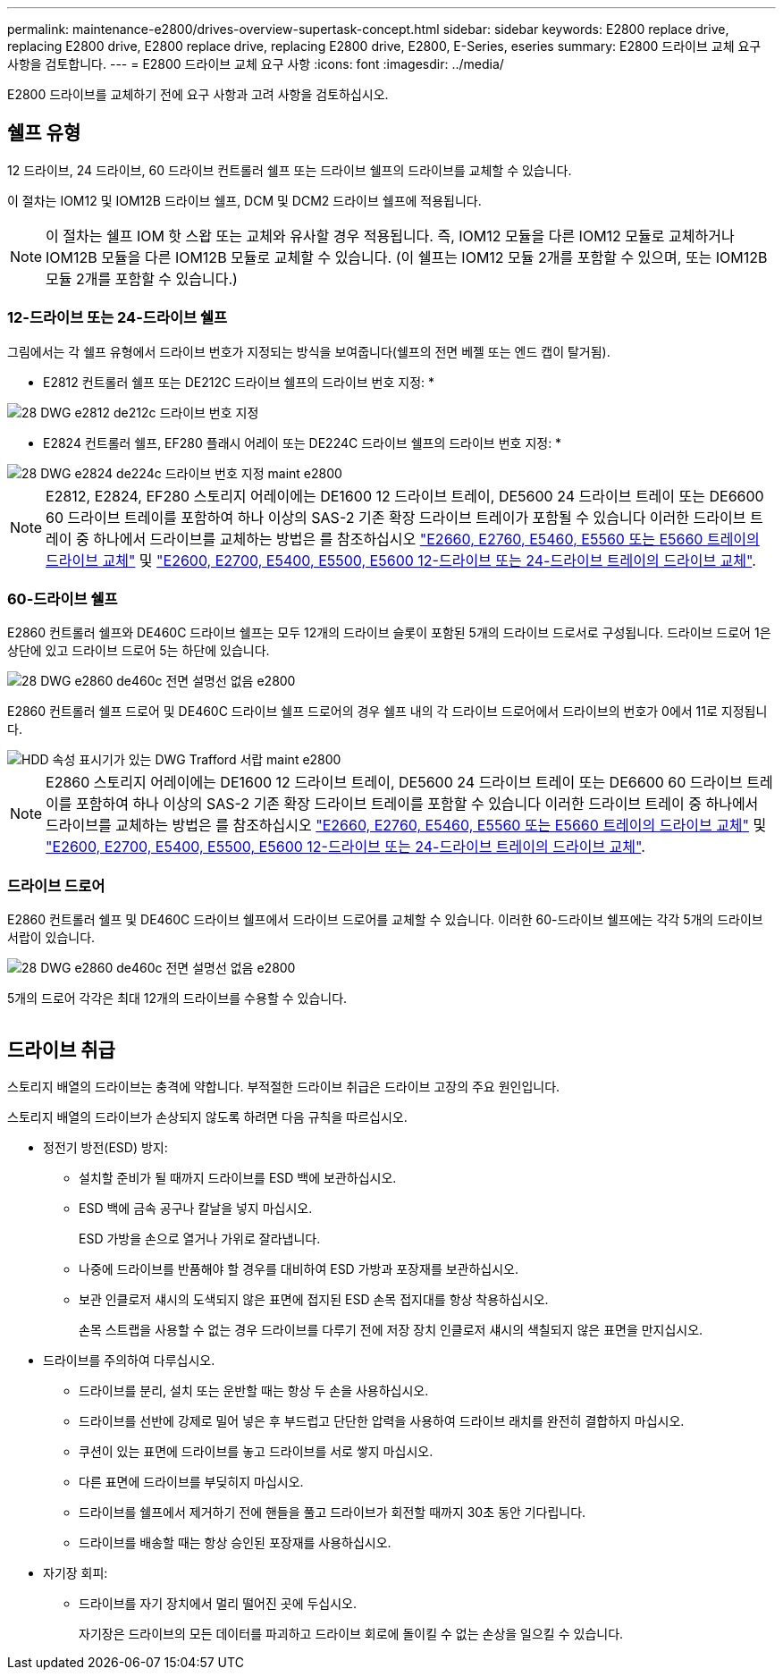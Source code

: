 ---
permalink: maintenance-e2800/drives-overview-supertask-concept.html 
sidebar: sidebar 
keywords: E2800 replace drive, replacing E2800 drive, E2800 replace drive, replacing E2800 drive, E2800, E-Series, eseries 
summary: E2800 드라이브 교체 요구 사항을 검토합니다. 
---
= E2800 드라이브 교체 요구 사항
:icons: font
:imagesdir: ../media/


[role="lead"]
E2800 드라이브를 교체하기 전에 요구 사항과 고려 사항을 검토하십시오.



== 쉘프 유형

12 드라이브, 24 드라이브, 60 드라이브 컨트롤러 쉘프 또는 드라이브 쉘프의 드라이브를 교체할 수 있습니다.

이 절차는 IOM12 및 IOM12B 드라이브 쉘프, DCM 및 DCM2 드라이브 쉘프에 적용됩니다.


NOTE: 이 절차는 쉘프 IOM 핫 스왑 또는 교체와 유사할 경우 적용됩니다. 즉, IOM12 모듈을 다른 IOM12 모듈로 교체하거나 IOM12B 모듈을 다른 IOM12B 모듈로 교체할 수 있습니다. (이 쉘프는 IOM12 모듈 2개를 포함할 수 있으며, 또는 IOM12B 모듈 2개를 포함할 수 있습니다.)



=== 12-드라이브 또는 24-드라이브 쉘프

그림에서는 각 쉘프 유형에서 드라이브 번호가 지정되는 방식을 보여줍니다(쉘프의 전면 베젤 또는 엔드 캡이 탈거됨).

* E2812 컨트롤러 쉘프 또는 DE212C 드라이브 쉘프의 드라이브 번호 지정: *

image::../media/28_dwg_e2812_de212c_drive_numbering.gif[28 DWG e2812 de212c 드라이브 번호 지정]

* E2824 컨트롤러 쉘프, EF280 플래시 어레이 또는 DE224C 드라이브 쉘프의 드라이브 번호 지정: *

image::../media/28_dwg_e2824_de224c_drive_numbering_maint-e2800.gif[28 DWG e2824 de224c 드라이브 번호 지정 maint e2800]


NOTE: E2812, E2824, EF280 스토리지 어레이에는 DE1600 12 드라이브 트레이, DE5600 24 드라이브 트레이 또는 DE6600 60 드라이브 트레이를 포함하여 하나 이상의 SAS-2 기존 확장 드라이브 트레이가 포함될 수 있습니다 이러한 드라이브 트레이 중 하나에서 드라이브를 교체하는 방법은 를 참조하십시오 link:https://library.netapp.com/ecm/ecm_download_file/ECMLP2577975["E2660, E2760, E5460, E5560 또는 E5660 트레이의 드라이브 교체"^] 및 link:https://library.netapp.com/ecm/ecm_download_file/ECMLP2577971["E2600, E2700, E5400, E5500, E5600 12-드라이브 또는 24-드라이브 트레이의 드라이브 교체"^].



=== 60-드라이브 쉘프

E2860 컨트롤러 쉘프와 DE460C 드라이브 쉘프는 모두 12개의 드라이브 슬롯이 포함된 5개의 드라이브 드로서로 구성됩니다. 드라이브 드로어 1은 상단에 있고 드라이브 드로어 5는 하단에 있습니다.

image::../media/28_dwg_e2860_de460c_front_no_callouts_maint-e2800.gif[28 DWG e2860 de460c 전면 설명선 없음 e2800]

E2860 컨트롤러 쉘프 드로어 및 DE460C 드라이브 쉘프 드로어의 경우 쉘프 내의 각 드라이브 드로어에서 드라이브의 번호가 0에서 11로 지정됩니다.

image::../media/dwg_trafford_drawer_with_hdds_callouts_maint-e2800.gif[HDD 속성 표시기가 있는 DWG Trafford 서랍 maint e2800]


NOTE: E2860 스토리지 어레이에는 DE1600 12 드라이브 트레이, DE5600 24 드라이브 트레이 또는 DE6600 60 드라이브 트레이를 포함하여 하나 이상의 SAS-2 기존 확장 드라이브 트레이를 포함할 수 있습니다 이러한 드라이브 트레이 중 하나에서 드라이브를 교체하는 방법은 를 참조하십시오 link:https://library.netapp.com/ecm/ecm_download_file/ECMLP2577975["E2660, E2760, E5460, E5560 또는 E5660 트레이의 드라이브 교체"^] 및 link:https://library.netapp.com/ecm/ecm_download_file/ECMLP2577971["E2600, E2700, E5400, E5500, E5600 12-드라이브 또는 24-드라이브 트레이의 드라이브 교체"^].



=== 드라이브 드로어

E2860 컨트롤러 쉘프 및 DE460C 드라이브 쉘프에서 드라이브 드로어를 교체할 수 있습니다. 이러한 60-드라이브 쉘프에는 각각 5개의 드라이브 서랍이 있습니다.

image::../media/28_dwg_e2860_de460c_front_no_callouts_maint-e2800.gif[28 DWG e2860 de460c 전면 설명선 없음 e2800]

5개의 드로어 각각은 최대 12개의 드라이브를 수용할 수 있습니다.

image:../media/92_dwg_de6600_drawer_with_hdds_no_callouts_maint-e2800.gif[""]



== 드라이브 취급

스토리지 배열의 드라이브는 충격에 약합니다. 부적절한 드라이브 취급은 드라이브 고장의 주요 원인입니다.

스토리지 배열의 드라이브가 손상되지 않도록 하려면 다음 규칙을 따르십시오.

* 정전기 방전(ESD) 방지:
+
** 설치할 준비가 될 때까지 드라이브를 ESD 백에 보관하십시오.
** ESD 백에 금속 공구나 칼날을 넣지 마십시오.
+
ESD 가방을 손으로 열거나 가위로 잘라냅니다.

** 나중에 드라이브를 반품해야 할 경우를 대비하여 ESD 가방과 포장재를 보관하십시오.
** 보관 인클로저 섀시의 도색되지 않은 표면에 접지된 ESD 손목 접지대를 항상 착용하십시오.
+
손목 스트랩을 사용할 수 없는 경우 드라이브를 다루기 전에 저장 장치 인클로저 섀시의 색칠되지 않은 표면을 만지십시오.



* 드라이브를 주의하여 다루십시오.
+
** 드라이브를 분리, 설치 또는 운반할 때는 항상 두 손을 사용하십시오.
** 드라이브를 선반에 강제로 밀어 넣은 후 부드럽고 단단한 압력을 사용하여 드라이브 래치를 완전히 결합하지 마십시오.
** 쿠션이 있는 표면에 드라이브를 놓고 드라이브를 서로 쌓지 마십시오.
** 다른 표면에 드라이브를 부딪히지 마십시오.
** 드라이브를 쉘프에서 제거하기 전에 핸들을 풀고 드라이브가 회전할 때까지 30초 동안 기다립니다.
** 드라이브를 배송할 때는 항상 승인된 포장재를 사용하십시오.


* 자기장 회피:
+
** 드라이브를 자기 장치에서 멀리 떨어진 곳에 두십시오.
+
자기장은 드라이브의 모든 데이터를 파괴하고 드라이브 회로에 돌이킬 수 없는 손상을 일으킬 수 있습니다.




